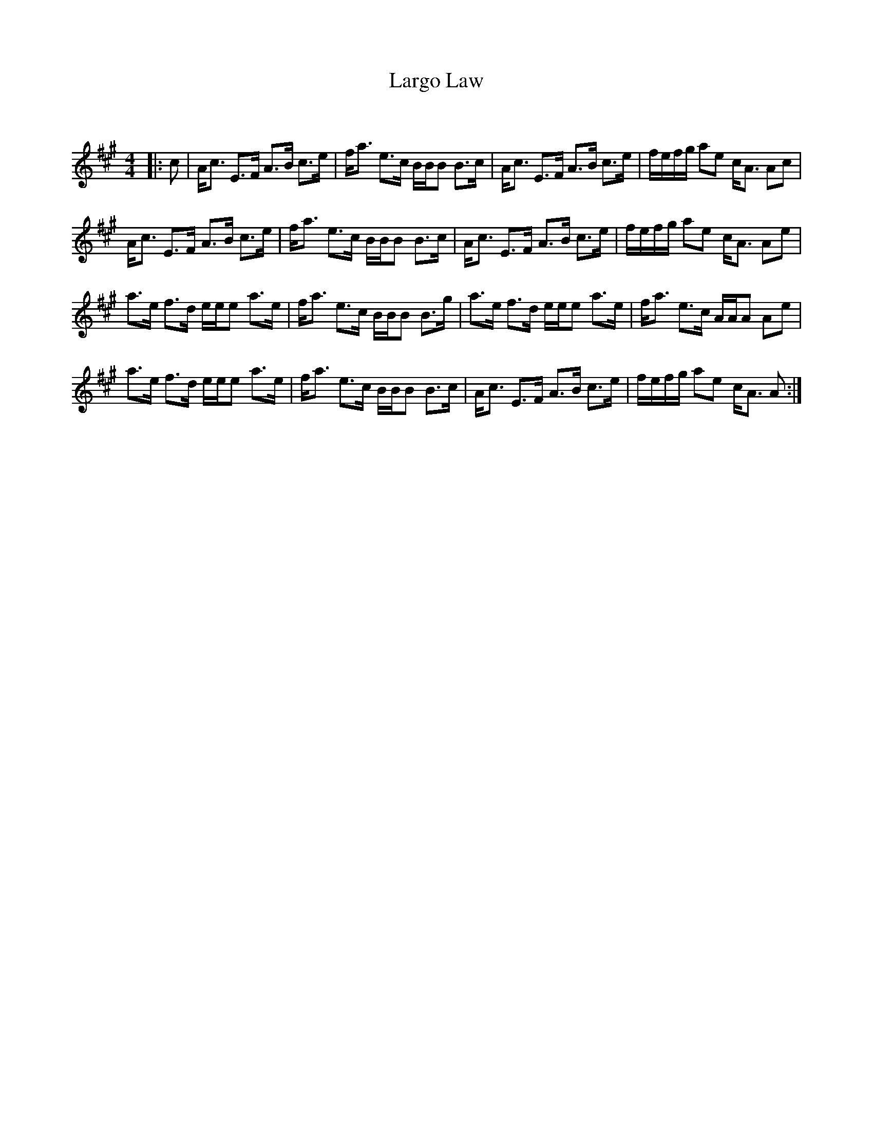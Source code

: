 X:1
T: Largo Law
C:
R:Strathspey
Q: 128
K:A
M:4/4
L:1/16
|:c2|Ac3 E3F A3B c3e|fa3 e3c BBB2 B3c|Ac3 E3F A3B c3e|fefg a2e2 cA3 A2c2|
Ac3 E3F A3B c3e|fa3 e3c BBB2 B3c|Ac3 E3F A3B c3e|fefg a2e2 cA3 A2e2|
a3e f3d eee2 a3e|fa3 e3c BBB2 B3g|a3e f3d eee2 a3e|fa3 e3c AAA2 A2e2|
a3e f3d eee2 a3e|fa3 e3c BBB2 B3c|Ac3 E3F A3B c3e|fefg a2e2 cA3 A2:|
